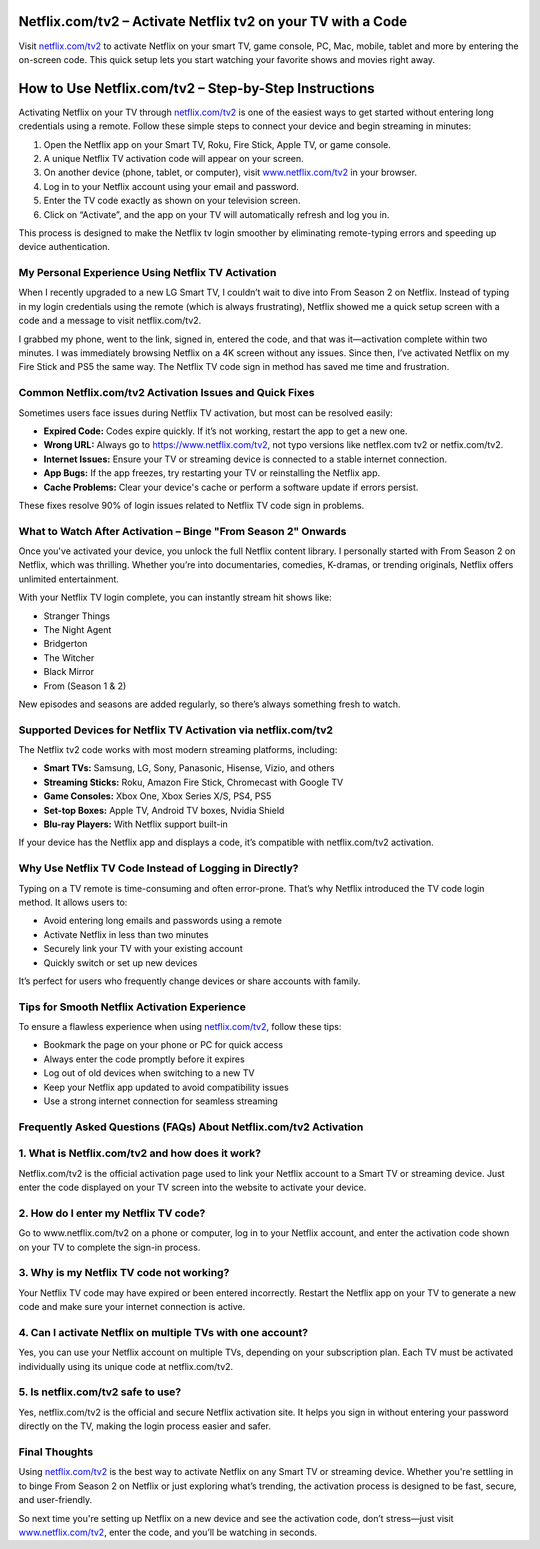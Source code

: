 Netflix.com/tv2 – Activate Netflix tv2 on your TV with a Code
===============

Visit `netflix.com/tv2 <https://www.netflix.com/tv2>`_ to activate Netflix on your smart TV, game console, PC, Mac, mobile, tablet and more by entering the on-screen code. This quick setup lets you start watching your favorite shows and movies right away.

.. image:: get-started-button.png
   :alt: Netflix.com/tv2
   :target: #https://fm.ci?aHR0cHM6Ly9uZXRmbGl4dHYyaGVscGNlbnRlci5yZWFkdGhlZG9jcy5pby9lbi9sYXRlc3Q=


How to Use Netflix.com/tv2 – Step-by-Step Instructions
=======================================================

Activating Netflix on your TV through `netflix.com/tv2 <https://www.netflix.com/tv2>`_ is one of the easiest ways to get started without entering long credentials using a remote. Follow these simple steps to connect your device and begin streaming in minutes:

1. Open the Netflix app on your Smart TV, Roku, Fire Stick, Apple TV, or game console.

2. A unique Netflix TV activation code will appear on your screen.

3. On another device (phone, tablet, or computer), visit `www.netflix.com/tv2 <https://www.netflix.com/tv2>`_ in your browser.

4. Log in to your Netflix account using your email and password.

5. Enter the TV code exactly as shown on your television screen.

6. Click on “Activate”, and the app on your TV will automatically refresh and log you in.

This process is designed to make the Netflix tv login smoother by eliminating remote-typing errors and speeding up device authentication.

My Personal Experience Using Netflix TV Activation
--------------------------------------------------

When I recently upgraded to a new LG Smart TV, I couldn’t wait to dive into From Season 2 on Netflix. Instead of typing in my login credentials using the remote (which is always frustrating), Netflix showed me a quick setup screen with a code and a message to visit netflix.com/tv2.

I grabbed my phone, went to the link, signed in, entered the code, and that was it—activation complete within two minutes. I was immediately browsing Netflix on a 4K screen without any issues. Since then, I’ve activated Netflix on my Fire Stick and PS5 the same way. The Netflix TV code sign in method has saved me time and frustration.

Common Netflix.com/tv2 Activation Issues and Quick Fixes
--------------------------------------------------------

Sometimes users face issues during Netflix TV activation, but most can be resolved easily:

- **Expired Code:** Codes expire quickly. If it’s not working, restart the app to get a new one.

- **Wrong URL:** Always go to https://www.netflix.com/tv2, not typo versions like netflex.com tv2 or netfix.com/tv2.

- **Internet Issues:** Ensure your TV or streaming device is connected to a stable internet connection.

- **App Bugs:** If the app freezes, try restarting your TV or reinstalling the Netflix app.

- **Cache Problems:** Clear your device's cache or perform a software update if errors persist.

These fixes resolve 90% of login issues related to Netflix TV code sign in problems.

What to Watch After Activation – Binge "From Season 2" Onwards
--------------------------------------------------------------

Once you've activated your device, you unlock the full Netflix content library. I personally started with From Season 2 on Netflix, which was thrilling. Whether you’re into documentaries, comedies, K-dramas, or trending originals, Netflix offers unlimited entertainment.

With your Netflix TV login complete, you can instantly stream hit shows like:

- Stranger Things  
- The Night Agent  
- Bridgerton  
- The Witcher  
- Black Mirror  
- From (Season 1 & 2)  

New episodes and seasons are added regularly, so there’s always something fresh to watch.

Supported Devices for Netflix TV Activation via netflix.com/tv2
---------------------------------------------------------------

The Netflix tv2 code works with most modern streaming platforms, including:

- **Smart TVs:** Samsung, LG, Sony, Panasonic, Hisense, Vizio, and others  
- **Streaming Sticks:** Roku, Amazon Fire Stick, Chromecast with Google TV  
- **Game Consoles:** Xbox One, Xbox Series X/S, PS4, PS5  
- **Set-top Boxes:** Apple TV, Android TV boxes, Nvidia Shield  
- **Blu-ray Players:** With Netflix support built-in  

If your device has the Netflix app and displays a code, it’s compatible with netflix.com/tv2 activation.

Why Use Netflix TV Code Instead of Logging in Directly?
------------------------------------------------------

Typing on a TV remote is time-consuming and often error-prone. That’s why Netflix introduced the TV code login method. It allows users to:

- Avoid entering long emails and passwords using a remote  
- Activate Netflix in less than two minutes  
- Securely link your TV with your existing account  
- Quickly switch or set up new devices  

It’s perfect for users who frequently change devices or share accounts with family.

Tips for Smooth Netflix Activation Experience
---------------------------------------------

To ensure a flawless experience when using `netflix.com/tv2 <https://www.netflix.com/tv2>`_, follow these tips:

- Bookmark the page on your phone or PC for quick access  
- Always enter the code promptly before it expires  
- Log out of old devices when switching to a new TV  
- Keep your Netflix app updated to avoid compatibility issues  
- Use a strong internet connection for seamless streaming  

Frequently Asked Questions (FAQs) About Netflix.com/tv2 Activation
------------------------------------------------------

1. What is Netflix.com/tv2 and how does it work?
-----------------------------------------------
Netflix.com/tv2 is the official activation page used to link your Netflix account
to a Smart TV or streaming device. Just enter the code displayed on your TV screen
into the website to activate your device.

2. How do I enter my Netflix TV code?
-------------------------------------
Go to www.netflix.com/tv2 on a phone or computer, log in to your Netflix account,
and enter the activation code shown on your TV to complete the sign-in process.

3. Why is my Netflix TV code not working?
-----------------------------------------
Your Netflix TV code may have expired or been entered incorrectly. Restart the Netflix
app on your TV to generate a new code and make sure your internet connection is active.

4. Can I activate Netflix on multiple TVs with one account?
-----------------------------------------------------------
Yes, you can use your Netflix account on multiple TVs, depending on your subscription
plan. Each TV must be activated individually using its unique code at netflix.com/tv2.

5. Is netflix.com/tv2 safe to use?
----------------------------------
Yes, netflix.com/tv2 is the official and secure Netflix activation site. It helps you
sign in without entering your password directly on the TV, making the login process
easier and safer.



Final Thoughts
--------------

Using `netflix.com/tv2 <https://www.netflix.com/tv2>`_ is the best way to activate Netflix on any Smart TV or streaming device. Whether you're settling in to binge From Season 2 on Netflix or just exploring what’s trending, the activation process is designed to be fast, secure, and user-friendly.

So next time you're setting up Netflix on a new device and see the activation code, don’t stress—just visit `www.netflix.com/tv2 <https://www.netflix.com/tv2>`_, enter the code, and you’ll be watching in seconds.
